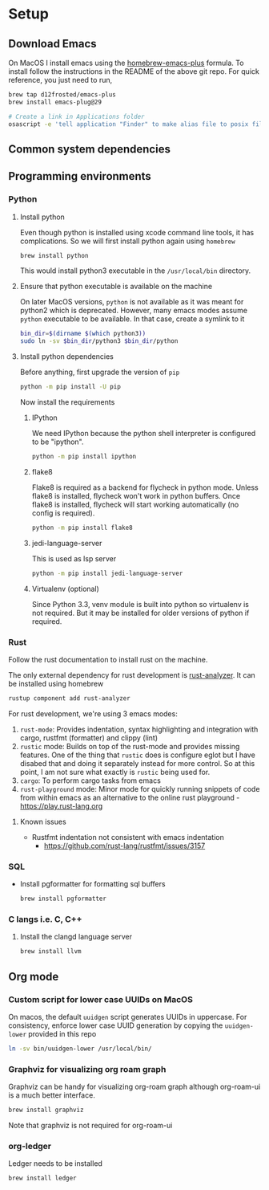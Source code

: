 * Setup

** Download Emacs
   On MacOS I install emacs using the [[https://github.com/d12frosted/homebrew-emacs-plus][homebrew-emacs-plus]] formula. To
   install follow the instructions in the README of the above git
   repo. For quick reference, you just need to run,
   #+begin_src bash
     brew tap d12frosted/emacs-plus
     brew install emacs-plug@29

     # Create a link in Applications folder
     osascript -e 'tell application "Finder" to make alias file to posix file "/usr/local/opt/emacs-plus@29/Emacs.app" at POSIX file "/Applications"'
   #+end_src

** Common system dependencies

** Programming environments
*** Python
**** Install python
     Even though python is installed using xcode command line tools,
     it has complications. So we will first install python again using
     ~homebrew~
     #+begin_src bash
       brew install python
     #+end_src
     This would install python3 executable in the ~/usr/local/bin~
     directory.

**** Ensure that python executable is available on the machine
     On later MacOS versions, ~python~ is not available as it was
     meant for python2 which is deprecated. However, many emacs modes
     assume ~python~ executable to be available. In that case, create
     a symlink to it
     #+begin_src bash
       bin_dir=$(dirname $(which python3))
       sudo ln -sv $bin_dir/python3 $bin_dir/python
     #+end_src

**** Install python dependencies
     Before anything, first upgrade the version of ~pip~
     #+begin_src bash
       python -m pip install -U pip
     #+end_src

     Now install the requirements

***** IPython
      We need IPython because the python shell interpreter is
      configured to be "ipython".
      #+begin_src bash
        python -m pip install ipython
      #+end_src

***** flake8
      Flake8 is required as a backend for flycheck
      in python
      mode. Unless flake8 is installed, flycheck won't work in python
      buffers. Once flake8 is installed, flycheck will start working
      automatically (no config is required).
      #+begin_src bash
        python -m pip install flake8
      #+end_src

***** jedi-language-server
      This is used as lsp server
      #+begin_src bash
        python -m pip install jedi-language-server
      #+end_src

***** Virtualenv (optional)
      Since Python 3.3, venv module is built into python so virtualenv
      is not required. But it may be installed for older versions of
      python if required.

*** Rust
    Follow the rust documentation to install rust on the machine.

    The only external dependency for rust development is
    [[https://rust-analyzer.github.io/][rust-analyzer]]. It can be installed using homebrew
    #+begin_src bash
      rustup component add rust-analyzer
    #+end_src

    For rust development, we're using 3 emacs modes:

    1. ~rust-mode~: Provides indentation, syntax highlighting and
       integration with cargo, rustfmt (formatter) and clippy (lint)
    2. ~rustic~ mode: Builds on top of the rust-mode and provides
       missing features. One of the thing that ~rustic~ does is
       configure eglot but I have disabed that and doing it separately
       instead for more control. So at this point, I am not sure what
       exactly is ~rustic~ being used for.
    3. ~cargo~: To perform cargo tasks from emacs
    4. ~rust-playground~ mode: Minor mode for quickly running snippets
       of code from within emacs as an alternative to the online rust
       playground - https://play.rust-lang.org

**** Known issues
     - Rustfmt indentation not consistent with emacs indentation
       + https://github.com/rust-lang/rustfmt/issues/3157

*** SQL
    - Install pgformatter for formatting sql buffers
      #+begin_src bash
        brew install pgformatter
      #+end_src

*** C langs i.e. C, C++
**** Install the clangd language server
     #+begin_src bash
       brew install llvm
     #+end_src

** Org mode
*** Custom script for lower case UUIDs on MacOS

    On macos, the default ~uuidgen~ script generates UUIDs in
    uppercase. For consistency, enforce lower case UUID generation by
    copying the ~uuidgen-lower~ provided in this repo

    #+begin_src bash
      ln -sv bin/uuidgen-lower /usr/local/bin/
    #+end_src

*** Graphviz for visualizing org roam graph
    Graphviz can be handy for visualizing org-roam graph although
    org-roam-ui is a much better interface.
    #+begin_src bash
      brew install graphviz
    #+end_src
    Note that graphviz is not required for org-roam-ui

*** org-ledger
    Ledger needs to be installed 
    #+begin_src bash
      brew install ledger
    #+end_src
